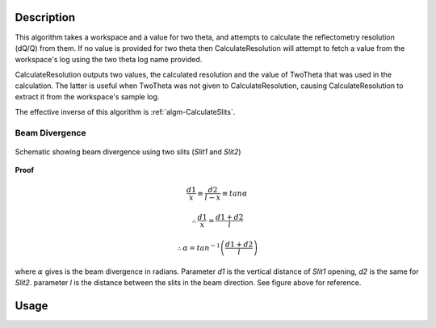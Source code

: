 .. algorithm::

.. summary::

.. alias::

.. properties::

Description
-----------

This algorithm takes a workspace and a value for two theta, and attempts to calculate
the reflectometry resolution (dQ/Q) from them. If no value is provided for two theta
then CalculateResolution will attempt to fetch a value from the workspace's log
using the two theta log name provided.

CalculateResolution outputs two values, the calculated resolution and the value of
TwoTheta that was used in the calculation. The latter is useful when TwoTheta was not
given to CalculateResolution, causing CalculateResolution to extract it from the
workspace's sample log.

The effective inverse of this algorithm is :ref:`algm-CalculateSlits`.

Beam Divergence
***************

.. figure:: ../images/collimation_diagram.png
   :scale: 50 %
   :alt: collimation_diagram.png
   :align: center

   Schematic showing beam divergence using two slits (*Slit1* and *Slit2*)

**Proof**

.. math::

   \frac{d1}{x}  \equiv \frac{d2}{l - x}  \equiv tan\alpha

    \therefore \frac{d1}{x} = \frac{d1 + d2}{l}

    \therefore \alpha = tan^{-1}\left(\frac{d1 + d2}{l}\right)

where :math:`\alpha` gives is the beam divergence in radians. Parameter *d1* is the vertical distance of *Slit1* opening, *d2* is the same for *Slit2*. parameter *l* is the distance between the slits in the beam direction. See figure above for 
reference.

Usage
-----

.. testcode::

  ws = Load('INTER00013460')
  res, two_theta = CalculateResolution(Workspace = ws, TwoTheta = 0.7)
  print("Resolution: %.4f" % res)
  print("Two Theta: %.4f" % two_theta)

.. testoutput::

  Resolution: 0.0340
  Two Theta: 0.7000

.. categories::
